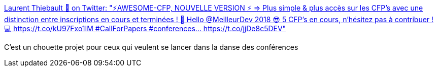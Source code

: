 :jbake-type: post
:jbake-status: published
:jbake-title: Laurent Thiebault 🚀 on Twitter: "⚡️AWESOME-CFP, NOUVELLE VERSION ⚡️ => Plus simple & plus accès sur les CFP's avec une distinction entre inscriptions en cours et terminées ! 🎉 Hello @MeilleurDev 2018 😎 5 CFP's en cours, n'hésitez pas à contribuer ! 💻 https://t.co/kU97Fxo1IM #CallForPapers #conferences… https://t.co/jjDe8c5DEV"
:jbake-tags: conférence,france,calendar,_mois_août,_année_2018
:jbake-date: 2018-08-30
:jbake-depth: ../
:jbake-uri: shaarli/1535655939000.adoc
:jbake-source: https://nicolas-delsaux.hd.free.fr/Shaarli?searchterm=https%3A%2F%2Ftwitter.com%2Flauthieb%2Fstatus%2F1034814267751624704&searchtags=conf%C3%A9rence+france+calendar+_mois_ao%C3%BBt+_ann%C3%A9e_2018
:jbake-style: shaarli

https://twitter.com/lauthieb/status/1034814267751624704[Laurent Thiebault 🚀 on Twitter: "⚡️AWESOME-CFP, NOUVELLE VERSION ⚡️ => Plus simple & plus accès sur les CFP's avec une distinction entre inscriptions en cours et terminées ! 🎉 Hello @MeilleurDev 2018 😎 5 CFP's en cours, n'hésitez pas à contribuer ! 💻 https://t.co/kU97Fxo1IM #CallForPapers #conferences… https://t.co/jjDe8c5DEV"]

C'est un chouette projet pour ceux qui veulent se lancer dans la danse des conférences

